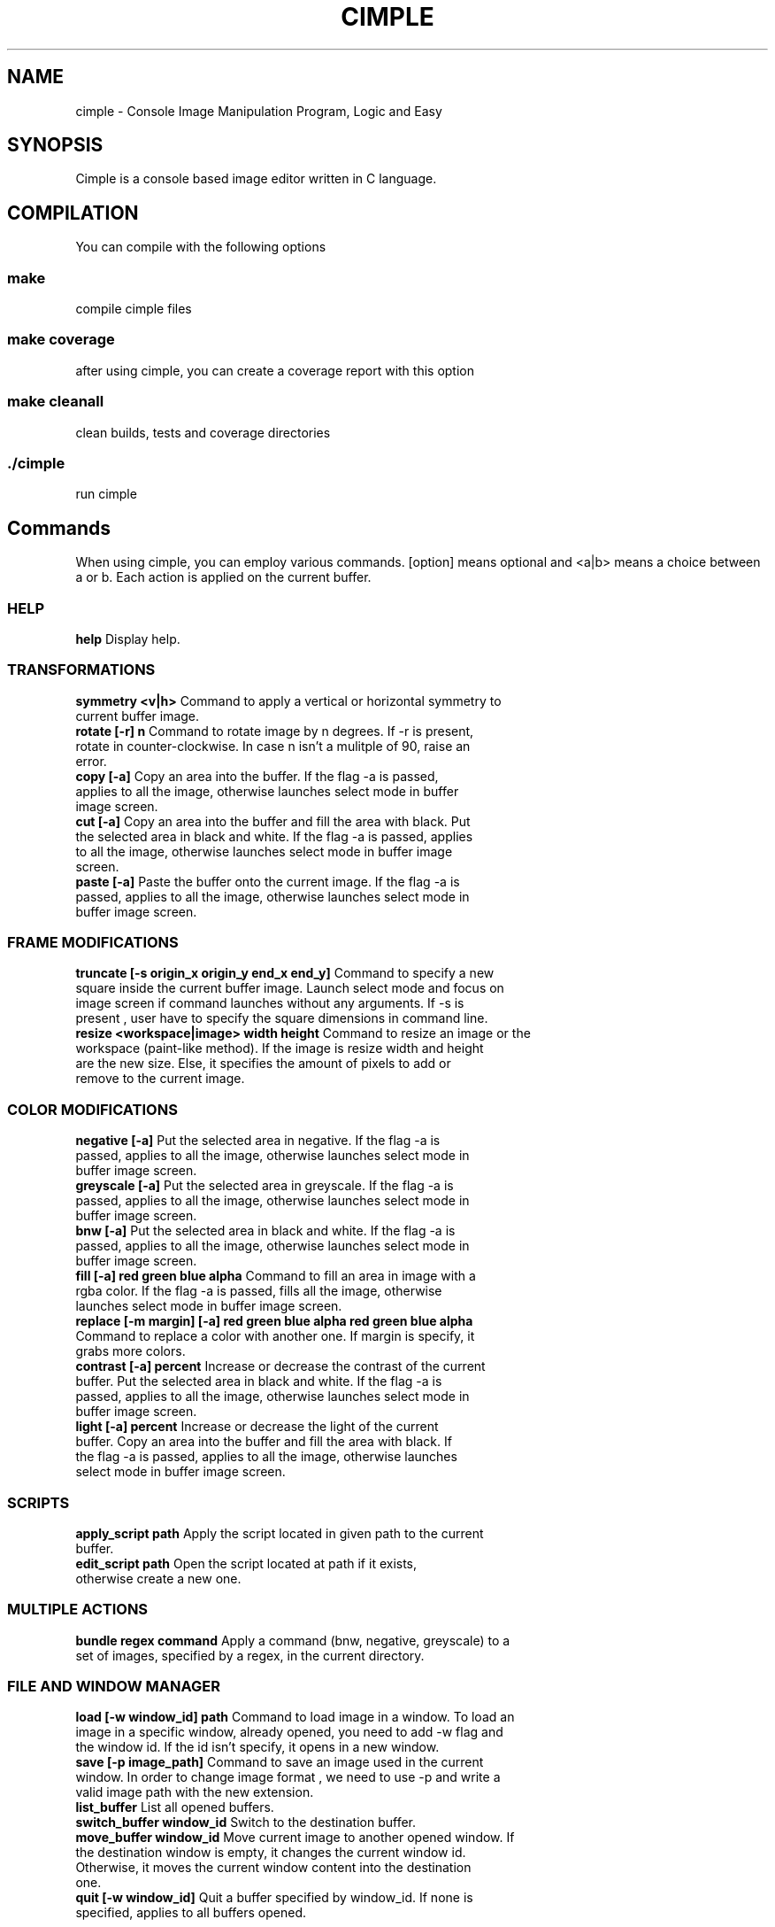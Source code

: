 .TH CIMPLE 1 "January, 17th May"

.SH NAME
cimple \- Console Image Manipulation Program, Logic and Easy

.SH SYNOPSIS
Cimple is a console based image editor written in C language. 

.SH COMPILATION
You can compile with the following options

.SS make
compile cimple files

.SS make coverage
after using cimple, you can create a coverage report with this option

.SS make cleanall
clean builds, tests and coverage directories

.SS ./cimple
run cimple

.SH Commands
When using cimple, you can employ various commands. [option] means optional and <a|b> means a choice between a or b. Each action is applied on the current buffer.

.SS HELP

.TP
\fBhelp\fR Display help.

.SS TRANSFORMATIONS

.TP
\fBsymmetry <v|h>\fR Command to apply a vertical or horizontal symmetry to current buffer image.

.TP
\fBrotate [-r] n\fR Command to rotate image by n degrees. If -r is present, rotate in counter-clockwise. In case n isn't a mulitple of 90, raise an error.

.TP
\fBcopy [-a]\fR Copy an area into the buffer. If the flag -a is passed, applies to all the image, otherwise launches select mode in buffer image screen. 

.TP
\fBcut [-a]\fR Copy an area into the buffer and fill the area with black. Put the selected area in black and white. If the flag -a is passed, applies to all the image, otherwise launches select mode in buffer image screen.

.TP
\fBpaste [-a]\fR Paste the buffer onto the current image. If the flag -a is passed, applies to all the image, otherwise launches select mode in buffer image screen.

.SS FRAME MODIFICATIONS

.TP
\fBtruncate [-s origin_x origin_y end_x end_y]\fR Command to specify a new square inside the current buffer image. Launch select mode and focus on image screen if command launches without any arguments. If -s is present , user have to specify the square dimensions in command line.


.TP
\fBresize <workspace|image> width height\fR Command to resize an image or the workspace (paint-like method). If the image is resize width and height are the new size. Else, it specifies the amount of pixels to add or remove to the current image.

.SS COLOR MODIFICATIONS

.TP
\fBnegative [-a]\fR Put the selected area in negative. If the flag -a is passed, applies to all the image, otherwise launches select mode in buffer image screen.

.TP
\fBgreyscale [-a]\fR Put the selected area in greyscale. If the flag -a is passed, applies to all the image, otherwise launches select mode in buffer image screen.


.TP
\fBbnw [-a]\fR Put the selected area in black and white. If the flag -a is passed, applies to all the image, otherwise launches select mode in buffer image screen.

.TP
\fBfill [-a] red green blue alpha\fR Command to fill an area in image with a rgba color. If the flag -a is passed, fills all the image, otherwise launches select mode in buffer image screen.

.TP
\fBreplace [-m margin] [-a] red green blue alpha red green blue alpha\fR Command to replace a color with another one. If margin is specify, it grabs more colors. 

.TP
\fBcontrast [-a] percent\fR Increase or decrease the contrast of the current buffer. Put the selected area in black and white. If the flag -a is passed, applies to all the image, otherwise launches select mode in buffer image screen.

.TP
\fBlight [-a] percent\fR Increase or decrease the light of the current buffer. Copy an area into the buffer and fill the area with black. If the flag -a is passed, applies to all the image, otherwise launches select mode in buffer image screen.

.SS SCRIPTS

.TP
\fBapply_script path\fR Apply the script located in given path to the current buffer.

.TP
\fBedit_script path\fR Open the script located at path if it exists, otherwise create a new one.

.SS MULTIPLE ACTIONS

.TP
\fBbundle regex command\fR Apply a command (bnw, negative, greyscale) to a set of images, specified by a regex, in the current directory.

.SS FILE AND WINDOW MANAGER

.TP
\fBload [-w window_id] path\fR Command to load image in a window. To load an image in a specific window, already opened, you need to add -w flag and the window id. If the id isn't specify, it opens in a new window.

.TP
\fBsave [-p image_path]\fR Command to save an image used in the current window. In order to change image format , we need to use -p and write a valid image path with the new extension.

.TP
\fBlist_buffer\fR List all opened buffers.

.TP
\fBswitch_buffer window_id\fR Switch to the destination buffer.

.TP
\fBmove_buffer window_id\fR Move current image to another opened window. If the destination window is empty, it changes the current window id. Otherwise, it moves the current window content into the destination one.

.TP
\fBquit [-w window_id]\fR Quit a buffer specified by window_id. If none is specified, applies to all buffers opened.

.SH SELECT OR CLICK MODE
In select mode, you can use the click and drag to select an area, F to free the selection, Q to quit and cancel and V to validate. In click mode, you can use Q to quit and click to select a point.

.SH AUTEURS
.TS
tab(;) box;
c s
c| c|.
CIMPLE
_
Aliaksandr BUDZKO;leethater
Etienne MARAIS;kolibs
Karim MEZHER;kimo16
.TE

.SH GOT
In Game of Thrones, we think that Arya Stark will kill Daenerys because she killed John and Gendry will become the new king. (05/17/2019)

.SH COPYRIGHT
© MIT - BUDZKO MARAIS MEZHER